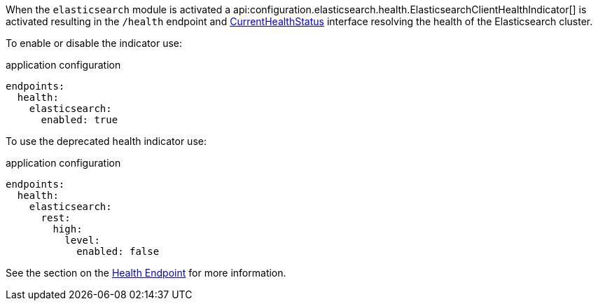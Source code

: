 When the `elasticsearch` module is activated a api:configuration.elasticsearch.health.ElasticsearchClientHealthIndicator[] is
activated resulting in the `/health` endpoint and https://docs.micronaut.io/latest/api/io/micronaut/health/CurrentHealthStatus.html[CurrentHealthStatus]
interface resolving the health of the Elasticsearch cluster.

To enable or disable the indicator use:

.application configuration
[configuration]
----
endpoints:
  health:
    elasticsearch:
      enabled: true
----


To use the deprecated health indicator use:

.application configuration
[configuration]
----
endpoints:
  health:
    elasticsearch:
      rest:
        high:
          level:
            enabled: false
----

See the section on the https://docs.micronaut.io/latest/guide/index.html#healthEndpoint[Health Endpoint] for more information.
